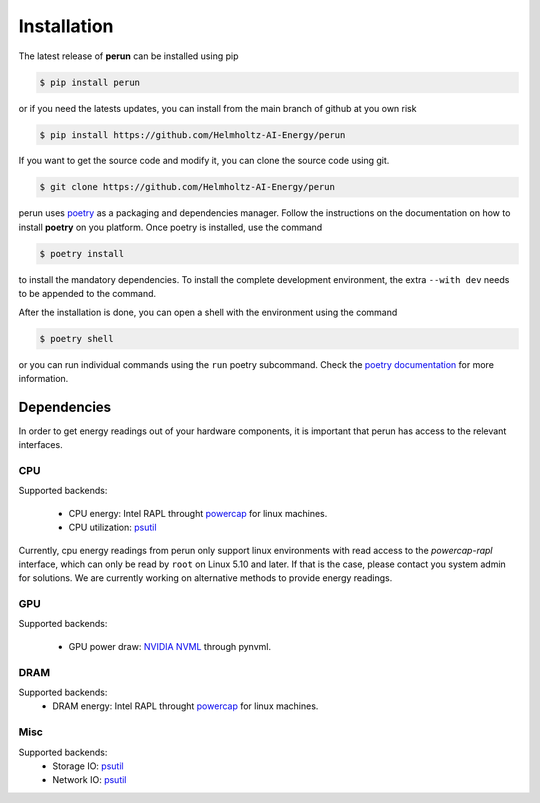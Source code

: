 .. _installation:

Installation
============

The latest release of **perun** can be installed using pip

.. code-block:: console

    $ pip install perun

or if you need the latests updates, you can install from the main branch of github at you own risk

.. code-block:: console

    $ pip install https://github.com/Helmholtz-AI-Energy/perun

If you want to get the source code and modify it, you can clone the source code using git.

.. code-block:: console

    $ git clone https://github.com/Helmholtz-AI-Energy/perun

perun uses `poetry <https://python-poetry.org/>`_ as a packaging and dependencies manager. Follow the instructions on the documentation on how to install **poetry** on you platform. Once poetry is installed, use the command

.. code-block:: console

    $ poetry install

to install the mandatory dependencies. To install the complete development environment, the extra ``--with dev`` needs to be appended to the command.

After the installation is done, you can open a shell with the environment using the command

.. code-block:: console

    $ poetry shell

or you can run individual commands using the ``run`` poetry subcommand. Check the `poetry documentation <https://python-poetry.org/>`_ for more information.


.. _dependencies:

Dependencies
------------

In order to get energy readings out of your hardware components, it is important that perun has access to the relevant interfaces.

CPU
~~~

Supported backends:

 - CPU energy: Intel RAPL throught `powercap <https://github.com/powercap/powercap>`_ for linux machines.
 - CPU utilization: `psutil <https://github.com/giampaolo/psutil>`_

Currently, cpu energy readings from perun only support linux environments with read access to the *powercap-rapl* interface, which can only be read by ``root`` on Linux 5.10 and later. If that is the case, please contact you system admin for solutions. We are currently working on alternative methods to provide energy readings.

GPU
~~~

Supported backends:

 - GPU power draw: `NVIDIA NVML <https://developer.nvidia.com/nvidia-management-library-nvml>`_ through pynvml.

DRAM
~~~~

Supported backends:
 - DRAM energy: Intel RAPL throught `powercap <https://github.com/powercap/powercap>`_ for linux machines.

Misc
~~~~

Supported backends:
 - Storage IO: `psutil <https://github.com/giampaolo/psutil>`_
 - Network IO: `psutil <https://github.com/giampaolo/psutil>`_
